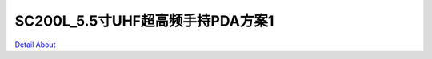 SC200L_5.5寸UHF超高频手持PDA方案1 
=====================================

.. image:: ./SC200L_PDA_MB1_V10_TOP1.jpg

.. image:: ./SC200L_PDA_MB1_V10_TOP2.jpg

.. image:: ./SC200L_PDA_MB1_V10_BOT1.jpg

.. image:: ./SC200L_PDA_MB1_V10_BOT2.jpg

`Detail About <https://allwinwaydocs.readthedocs.io/zh-cn/latest/about.html#about>`_